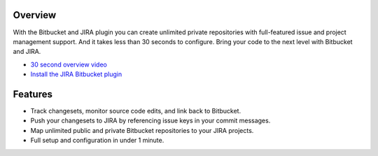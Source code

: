 Overview
========

With the Bitbucket and JIRA plugin you can create unlimited private repositories with full-featured issue and project management support. And it takes less than 30 seconds to configure. Bring your code to the next level with Bitbucket and JIRA.

* `30 second overview video`_
* `Install the JIRA Bitbucket plugin`_

.. image:: http://blog.bitbucket.org/wp-content/uploads/2011/06/Bitbucket-JIRA-tab1.png
    :align: center

Features
========

* Track changesets, monitor source code edits, and link back to Bitbucket.
* Push your changesets to JIRA by referencing issue keys in your commit messages.
* Map unlimited public and private Bitbucket repositories to your JIRA projects. 
* Full setup and configuration in under 1 minute.

.. _`Install the JIRA Bitbucket plugin`: https://plugins.atlassian.com/plugin/details/311676
.. _`30 second overview video`: http://www.youtube.com/watch?v=7Eeq_87y3NM